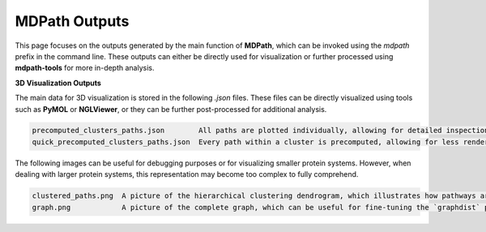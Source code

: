 MDPath Outputs
==============

This page focuses on the outputs generated by the main function of **MDPath**, which can be invoked using the `mdpath` prefix in the command line. These outputs can either be directly used for visualization or further processed using **mdpath-tools** for more in-depth analysis.

**3D Visualization Outputs**

The main data for 3D visualization is stored in the following `.json` files. These files can be directly visualized using tools such as **PyMOL** or **NGLViewer**, or they can be further post-processed for additional analysis.

.. code-block:: text

    precomputed_clusters_paths.json        All paths are plotted individually, allowing for detailed inspection of each signaling pathway.
    quick_precomputed_clusters_paths.json  Every path within a cluster is precomputed, allowing for less rendering and faster inspections.

The following images can be useful for debugging purposes or for visualizing smaller protein systems. However, when dealing with larger protein systems, this representation may become too complex to fully comprehend.

.. code-block:: text

    clustered_paths.png  A picture of the hierarchical clustering dendrogram, which illustrates how pathways are grouped based on similarity.
    graph.png            A picture of the complete graph, which can be useful for fine-tuning the `graphdist` parameter in certain systems.
